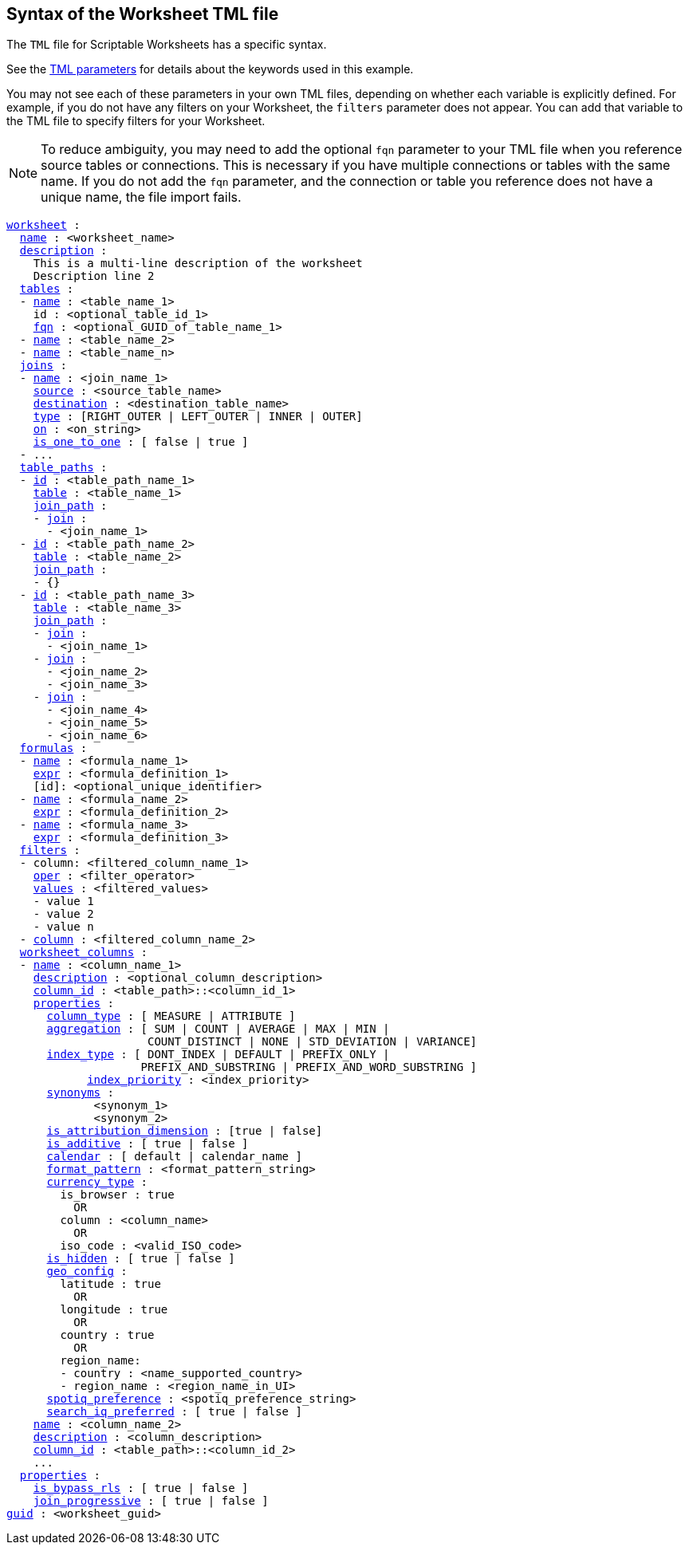 == Syntax of the Worksheet TML file

The `TML` file for Scriptable Worksheets has a specific syntax.

See the xref:parameters[TML parameters] for details about the keywords used in this example.

You may not see each of these parameters in your own TML files, depending on whether each variable is explicitly defined.
For example, if you do not have any filters on your Worksheet, the `filters` parameter does not appear.
You can add that variable to the TML file to specify filters for your Worksheet.

NOTE: To reduce ambiguity, you may need to add the optional `fqn` parameter to your TML file when you reference source tables or connections. This is necessary if you have multiple connections or tables with the same name. If you do not add the `fqn` parameter, and the connection or table you reference does not have a unique name, the file import fails.

[subs=+macros]
....

<<worksheet,worksheet>> :
  <<name,name>> : <worksheet_name>
  <<description,description>> :
    This is a multi-line description of the worksheet
    Description line 2
  <<tables,tables>> :
  - <<name,name>> : <table_name_1>
    id : <optional_table_id_1>
    <<fqn,fqn>> : <optional_GUID_of_table_name_1>
  - <<name,name>> : <table_name_2>
  - <<name,name>> : <table_name_n>
  <<joins,joins>> :
  - <<name,name>> : <join_name_1>
    <<source,source>> : <source_table_name>
    <<destination,destination>> : <destination_table_name>
    <<type,type>> : [RIGHT_OUTER | LEFT_OUTER | INNER | OUTER]
    <<on,on>> : <on_string>
    <<is_one_to_one,is_one_to_one>> : [ false | true ]
  - ...
  <<table_paths,table_paths>> :
  - <<id,id>> : <table_path_name_1>
    <<table,table>> : <table_name_1>
    <<join_path,join_path>> :
    - <<join,join>> :
      - <join_name_1>
  - <<id,id>> : <table_path_name_2>
    <<table,table>> : <table_name_2>
    <<join_path,join_path>> :
    - {}
  - <<id,id>> : <table_path_name_3>
    <<table,table>> : <table_name_3>
    <<join_path,join_path>> :
    - <<join,join>> :
      - <join_name_1>
    - <<join,join>> :
      - <join_name_2>
      - <join_name_3>
    - <<join,join>> :
      - <join_name_4>
      - <join_name_5>
      - <join_name_6>
  <<formulas,formulas>> :
  - <<name,name>> : <formula_name_1>
    <<expr,expr>> : <formula_definition_1>
    [id]: <optional_unique_identifier>
  - <<name,name>> : <formula_name_2>
    <<expr,expr>> : <formula_definition_2>
  - <<name,name>> : <formula_name_3>
    <<expr,expr>> : <formula_definition_3>
  <<filters,filters>> :
  - column: <filtered_column_name_1>
    <<oper,oper>> : <filter_operator>
    <<values,values>> : <filtered_values>
    - value 1
    - value 2
    - value n
  - <<column,column>> : <filtered_column_name_2>
  <<worksheet_columns,worksheet_columns>> :
  - <<name,name>> : <column_name_1>
    <<description,description>> : <optional_column_description>
    <<column_id,column_id>> : <table_path>::<column_id_1>
    <<properties,properties>> :
      <<column_type,column_type>> : [ MEASURE | ATTRIBUTE ]
      <<aggregation,aggregation>> : [ SUM | COUNT | AVERAGE | MAX | MIN |
                     COUNT_DISTINCT | NONE | STD_DEVIATION | VARIANCE]
      <<index_type,index_type>> : [ DONT_INDEX | DEFAULT | PREFIX_ONLY |
                    PREFIX_AND_SUBSTRING | PREFIX_AND_WORD_SUBSTRING ]
 	    <<index_priority,index_priority>> : <index_priority>
      <<synonyms,synonyms>> :
             <synonym_1>
             <synonym_2>
      <<is_attribution_dimension,is_attribution_dimension>> : [true | false]
      <<is_additive,is_additive>> : [ true | false ]
      <<calendar,calendar>> : [ default | calendar_name ]
      <<format_pattern,format_pattern>> : <format_pattern_string>
      <<currency_type,currency_type>> :
        is_browser : true
          OR
        column : <column_name>
          OR
        iso_code : <valid_ISO_code>
      <<is_hidden,is_hidden>> : [ true | false ]
      <<geo_config,geo_config>> :
        latitude : true
          OR
        longitude : true
          OR
        country : true
          OR
        region_name:
        - country : <name_supported_country>
        - region_name : <region_name_in_UI>
      <<spotiq_preference,spotiq_preference>> : <spotiq_preference_string>
      <<search_iq_preferred,search_iq_preferred>> : [ true | false ]
    <<name,name>> : <column_name_2>
    <<description,description>> : <column_description>
    <<column_id,column_id>> : <table_path>::<column_id_2>
    ...
  <<properties,properties>> :
    <<is_bypass_rls,is_bypass_rls>> : [ true | false ]
    <<join_progressive,join_progressive>> : [ true | false ]
<<guid,guid>> : <worksheet_guid>
....
